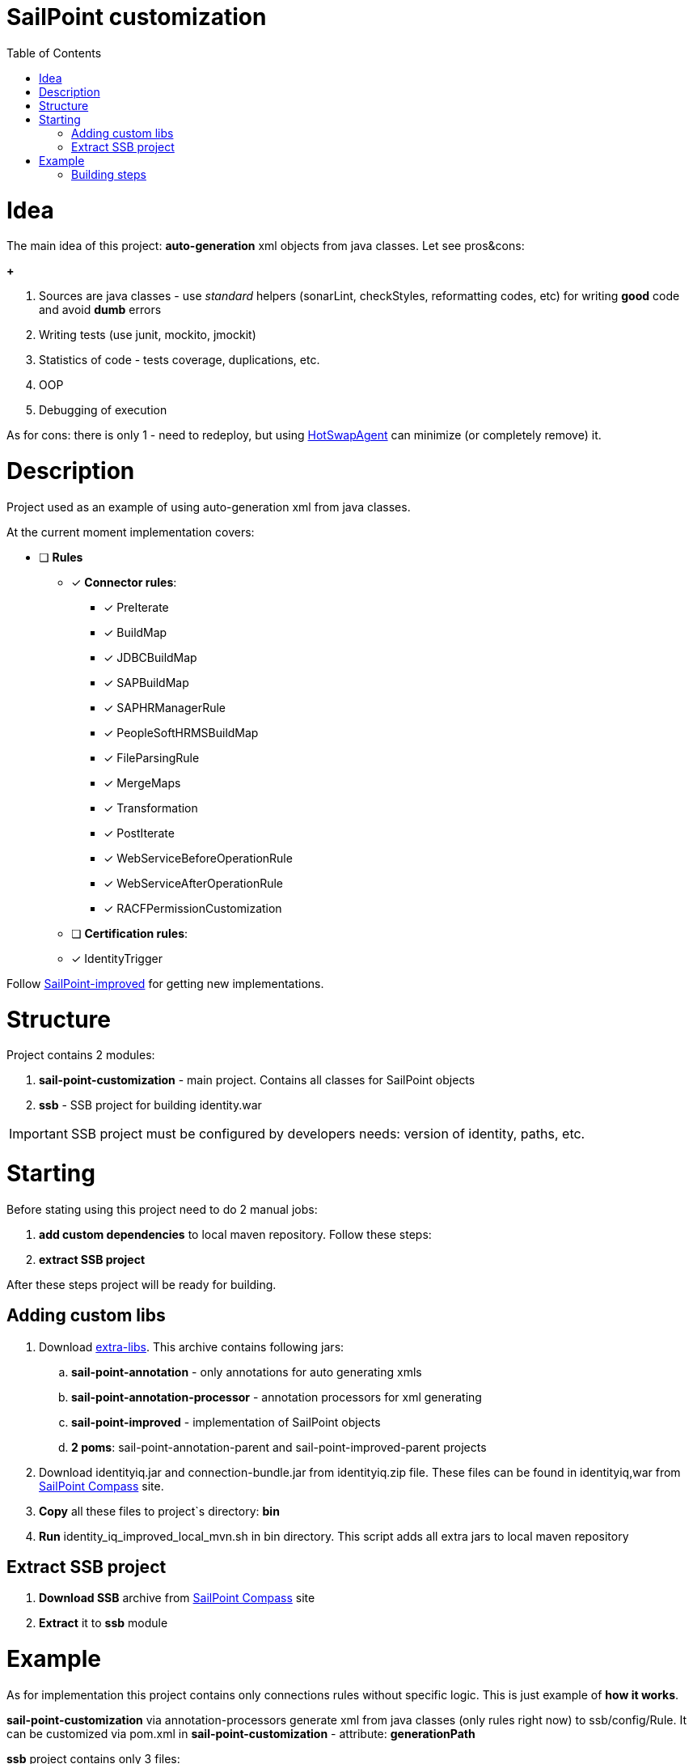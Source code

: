 :sail-point-improved-project-git-hub: https://github.com/DmitryKubahov/sail-point-improved[SailPoint-improved]
:extra-libs-url: https://github.com/DmitryKubahov/sail-point-customization-parent/releases/download/v1.0.0/extra-libs.zip[extra-libs]
:sail-point-compass-site: http://community.sailpoint.com[SailPoint Compass]
:hot-swap-agent-url: http://hotswapagent.org/[HotSwapAgent]

= SailPoint customization
:toc:

= Idea
The main idea of this project: *auto-generation* xml objects from java classes. Let see pros&cons:

*+*

. Sources are java classes - use _standard_ helpers (sonarLint, checkStyles, reformatting codes, etc) for writing *good* code and avoid *dumb* errors
. Writing tests (use junit, mockito, jmockit)
. Statistics of code - tests coverage, duplications, etc.
. OOP
. Debugging of execution

As for cons: there is only 1 - need to redeploy, but using {hot-swap-agent-url} can minimize (or completely remove) it.

= Description

Project used as an example of using auto-generation xml from java classes.

At the current moment implementation covers:

* [ ] *Rules*
** [*] *Connector rules*:
*** [*] PreIterate
*** [*] BuildMap
*** [*] JDBCBuildMap
*** [*] SAPBuildMap
*** [*] SAPHRManagerRule
*** [*] PeopleSoftHRMSBuildMap
*** [*] FileParsingRule
*** [*] MergeMaps
*** [*] Transformation
*** [*] PostIterate
*** [*] WebServiceBeforeOperationRule
*** [*] WebServiceAfterOperationRule
*** [*] RACFPermissionCustomization

** [ ] *Certification rules*:
** [*] IdentityTrigger

Follow {sail-point-improved-project-git-hub} for getting new implementations.

= Structure
Project contains 2 modules:

. *sail-point-customization* - main project. Contains all classes for SailPoint objects
. *ssb* - SSB project for building identity.war

IMPORTANT: SSB project must be configured by developers needs: version of identity, paths, etc.

= Starting

Before stating using this project need to do 2 manual jobs:

. *add custom dependencies* to local maven repository. Follow these steps:
. *extract SSB project*

After these steps project will be ready for building.

== Adding custom libs

. Download {extra-libs-url}. This archive contains following jars:
.. *sail-point-annotation* - only annotations for auto generating xmls
.. *sail-point-annotation-processor* - annotation processors for xml generating
.. *sail-point-improved* - implementation of SailPoint objects
.. *2 poms*: sail-point-annotation-parent and sail-point-improved-parent projects

. Download identityiq.jar and connection-bundle.jar from identityiq.zip file. These files can be found in identityiq,war from {sail-point-compass-site} site.

. *Copy* all these files to project`s directory: *bin*
. *Run* identity_iq_improved_local_mvn.sh in bin directory. This script adds all extra jars to local maven repository

== Extract SSB project

. *Download SSB* archive from {sail-point-compass-site} site
. *Extract* it to *ssb* module

= Example

As for implementation this project contains only connections rules without specific logic. This is just example of *how it works*.

*sail-point-customization* via annotation-processors generate xml from java classes (only rules right now) to ssb/config/Rule. It can be customized via pom.xml in *sail-point-customization* - attribute: *generationPath*

*ssb* project contains only 3 files:

. *.gitignore* - to ignore all files in ssb\
. *iiqCustomBeans.xml* - spring beans configuration files for overriding 'ruleRunner' bean.
. *pom.xml* - maven project model

For building identity.war use 'war' maven profile
----
mvn clean install -Pwar
----

== Building steps

. *clean* - clean default maven projects directory and:
.. *ssb/config/Rule* - remove all xml from it (can be configured in main pom)
.. *ssb/build* - clean build identity folder (can be configured in main pom)
.. *delete* improved and customization libs from *ssb/web/WEB-INF/lib* (can be configured in *ssb* module pom)
... *sail-point-annotation*
... *sail-point-improved*
... *sail-point-customization*
.. *delete* spring beans configuration file (*iiqCustomBeans.xml*) from *ssb/web/WEB-INF/classes* (can be configured in *ssb* module pom)

. *install* - generates xmls for rules, installs jars to local repository, runs ant task to build war in *ssb* project.
.. *sail-point-customization*
... generate xml for rule to *ssb/config/Rule* (can be configured in *sail-point-customization* projects pom)
... install sail-point-customization jar to local maven repository
.. *ssb*
... *copy* improved and customization jars to *ssb/web/WEB-INF/lib* (can be configured in *ssb* module pom)
... *copy* spring beans configuration file (*iiqCustomBeans.xml*) to *ssb/web/WEB-INF/classes* (can be configured in *ssb* module pom)
... *execute*
+
----
ant main war
----
in *ssb* project (can be configured in *ssb* module pom)